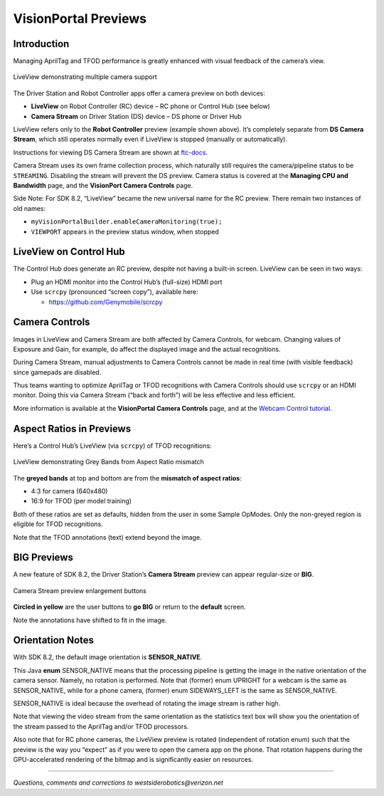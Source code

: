 VisionPortal Previews
=====================

Introduction
------------

Managing AprilTag and TFOD performance is greatly enhanced with visual
feedback of the camera’s view.

.. figure:: images/040-RC-preview-2-webcams-Moto-e4.png
   :width: 75%
   :align: center
   :alt: Multicam Preview

   LiveView demonstrating multiple camera support

The Driver Station and Robot Controller apps offer a camera preview on both devices:

-  **LiveView** on Robot Controller (RC) device – RC phone or Control
   Hub (see below)

-  **Camera Stream** on Driver Station (DS) device – DS phone or Driver
   Hub

LiveView refers only to the **Robot Controller** preview (example shown above).
It’s completely separate from **DS Camera Stream**, which still operates
normally even if LiveView is stopped (manually or automatically).

Instructions for viewing DS Camera Stream are shown at
`ftc-docs <https://ftc-docs.firstinspires.org/en/latest/hardware_and_software_configuration/configuring/configuring_external_webcam/configuring-external-webcam.html#image-preview>`__.

Camera Stream uses its own frame collection process, which naturally still
requires the camera/pipeline status to be ``STREAMING``. Disabling the stream
will prevent the DS preview. Camera status is covered at the **Managing CPU and
Bandwidth** page, and the **VisionPort Camera Controls** page.

Side Note: For SDK 8.2, “LiveView” became the new universal name for the
RC preview. There remain two instances of old names: 

- ``myVisionPortalBuilder.enableCameraMonitoring(true);`` 
- ``VIEWPORT`` appears in the preview status window, when stopped

LiveView on Control Hub
-----------------------

The Control Hub does generate an RC preview, despite not having a
built-in screen. LiveView can be seen in two ways:

-  Plug an HDMI monitor into the Control Hub’s (full-size) HDMI port

-  Use ``scrcpy`` (pronounced “screen copy”), available here:

   - https://github.com/Genymobile/scrcpy

Camera Controls
---------------

Images in LiveView and Camera Stream are both affected by Camera
Controls, for webcam. Changing values of Exposure and Gain, for example,
do affect the displayed image and the actual recognitions.

During Camera Stream, manual adjustments to Camera Controls cannot be
made in real time (with visible feedback) since gamepads are disabled.

Thus teams wanting to optimize AprilTag or TFOD recognitions with Camera
Controls should use ``scrcpy`` or an HDMI monitor. Doing this via Camera
Stream (“back and forth”) will be less effective and less efficient.

More information is available at the **VisionPortal Camera Controls** page, and
at the `Webcam Control tutorial
<https://ftc-docs.firstinspires.org/en/latest/programming_resources/vision/webcam_controls/webcam-controls.html>`__.

Aspect Ratios in Previews
-------------------------

Here’s a Control Hub’s LiveView (via ``scrcpy``) of TFOD recognitions:

.. figure:: images/050-CH-TFOD-preview-grey-bands.png
   :width: 75%
   :align: center
   :alt: Gray Band Aspect Ratio Mismatch

   LiveView demonstrating Grey Bands from Aspect Ratio mismatch

The **greyed bands** at top and bottom are from the **mismatch of aspect
ratios**:

-  4:3 for camera (640x480)

-  16:9 for TFOD (per model training)

Both of these ratios are set as defaults, hidden from the user in some
Sample OpModes. Only the non-greyed region is eligible for TFOD
recognitions.

Note that the TFOD annotations (text) extend beyond the image.

BIG Previews
------------

A new feature of SDK 8.2, the Driver Station’s **Camera Stream** preview
can appear regular-size or **BIG**.

.. figure:: images/100-DH-preview-BIG-ovals.png
   :width: 75%
   :align: center
   :alt: Camera Stream Full Screen

   Camera Stream preview enlargement buttons


**Circled in yellow** are the user buttons to **go BIG** or return to
the **default** screen.

Note the annotations have shifted to fit in the image.

Orientation Notes
-----------------

With SDK 8.2, the default image orientation is **SENSOR_NATIVE**.

This Java **enum** SENSOR_NATIVE means that the processing pipeline is
getting the image in the native orientation of the camera sensor.
Namely, no rotation is performed. Note that (former) enum UPRIGHT for a
webcam is the same as SENSOR_NATIVE, while for a phone camera, (former)
enum SIDEWAYS_LEFT is the same as SENSOR_NATIVE.

SENSOR_NATIVE is ideal because the overhead of rotating the image stream
is rather high.

Note that viewing the video stream from the same orientation as the
statistics text box will show you the orientation of the stream passed
to the AprilTag and/or TFOD processors.

Also note that for RC phone cameras, the LiveView preview is rotated
(independent of rotation enum) such that the preview is the way you
“expect” as if you were to open the camera app on the phone. That
rotation happens during the GPU-accelerated rendering of the bitmap and
is significantly easier on resources.

====

*Questions, comments and corrections to westsiderobotics@verizon.net*

